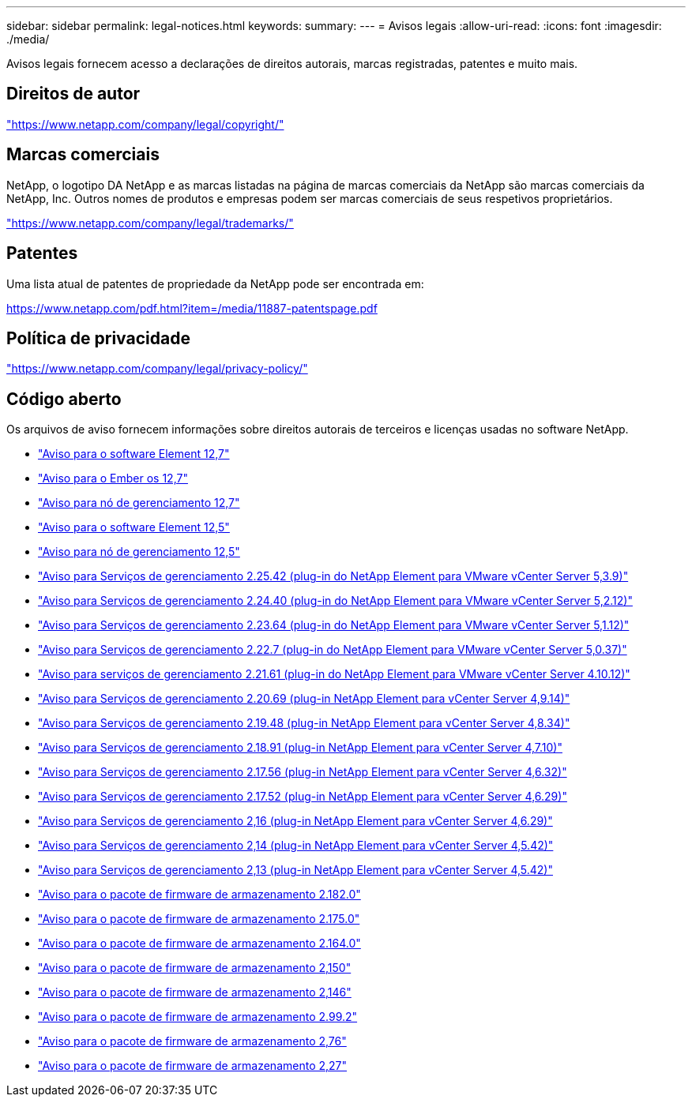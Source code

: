 ---
sidebar: sidebar 
permalink: legal-notices.html 
keywords:  
summary:  
---
= Avisos legais
:allow-uri-read: 
:icons: font
:imagesdir: ./media/


[role="lead"]
Avisos legais fornecem acesso a declarações de direitos autorais, marcas registradas, patentes e muito mais.



== Direitos de autor

link:https://www.netapp.com/company/legal/copyright/["https://www.netapp.com/company/legal/copyright/"^]



== Marcas comerciais

NetApp, o logotipo DA NetApp e as marcas listadas na página de marcas comerciais da NetApp são marcas comerciais da NetApp, Inc. Outros nomes de produtos e empresas podem ser marcas comerciais de seus respetivos proprietários.

link:https://www.netapp.com/company/legal/trademarks/["https://www.netapp.com/company/legal/trademarks/"^]



== Patentes

Uma lista atual de patentes de propriedade da NetApp pode ser encontrada em:

link:https://www.netapp.com/pdf.html?item=/media/11887-patentspage.pdf["https://www.netapp.com/pdf.html?item=/media/11887-patentspage.pdf"^]



== Política de privacidade

link:https://www.netapp.com/company/legal/privacy-policy/["https://www.netapp.com/company/legal/privacy-policy/"^]



== Código aberto

Os arquivos de aviso fornecem informações sobre direitos autorais de terceiros e licenças usadas no software NetApp.

* link:./media/Element_Software_12.7.pdf["Aviso para o software Element 12,7"^]
* link:./media/Ember_OS_12.7.pdf["Aviso para o Ember os 12,7"^]
* link:./media/mNode_12.7.pdf["Aviso para nó de gerenciamento 12,7"^]
* link:./media/Element_Software_12.5.pdf["Aviso para o software Element 12,5"^]
* link:./media/mNode_12.5.pdf["Aviso para nó de gerenciamento 12,5"^]
* link:./media/mgmt_svcs_2.25_notice.pdf["Aviso para Serviços de gerenciamento 2.25.42 (plug-in do NetApp Element para VMware vCenter Server 5,3.9)"^]
* link:./media/mgmt_svcs_2.24_notice.pdf["Aviso para Serviços de gerenciamento 2.24.40 (plug-in do NetApp Element para VMware vCenter Server 5,2.12)"^]
* link:./media/mgmt_svcs_2.23_notice.pdf["Aviso para Serviços de gerenciamento 2.23.64 (plug-in do NetApp Element para VMware vCenter Server 5,1.12)"^]
* link:./media/mgmt_svcs_2.22_notice.pdf["Aviso para Serviços de gerenciamento 2.22.7 (plug-in do NetApp Element para VMware vCenter Server 5,0.37)"^]
* link:./media/mgmt_svcs_2.21_notice.pdf["Aviso para serviços de gerenciamento 2.21.61 (plug-in do NetApp Element para VMware vCenter Server 4.10.12)"^]
* link:./media/mgmt_2.20_notice.pdf["Aviso para Serviços de gerenciamento 2.20.69 (plug-in NetApp Element para vCenter Server 4,9.14)"^]
* link:./media/mgmt_2.19_notice.pdf["Aviso para Serviços de gerenciamento 2.19.48 (plug-in NetApp Element para vCenter Server 4,8.34)"^]
* link:./media/mgmt_svcs_2.18.pdf["Aviso para Serviços de gerenciamento 2.18.91 (plug-in NetApp Element para vCenter Server 4,7.10)"^]
* link:./media/mgmt_2.17.56_notice.pdf["Aviso para Serviços de gerenciamento 2.17.56 (plug-in NetApp Element para vCenter Server 4,6.32)"^]
* link:./media/mgmt-217.pdf["Aviso para Serviços de gerenciamento 2.17.52 (plug-in NetApp Element para vCenter Server 4,6.29)"^]
* link:./media/mgmt-216.pdf["Aviso para Serviços de gerenciamento 2,16 (plug-in NetApp Element para vCenter Server 4,6.29)"^]
* link:./media/mgmt-214.pdf["Aviso para Serviços de gerenciamento 2,14 (plug-in NetApp Element para vCenter Server 4,5.42)"^]
* link:./media/mgmt-213.pdf["Aviso para Serviços de gerenciamento 2,13 (plug-in NetApp Element para vCenter Server 4,5.42)"^]
* link:./media/storage_firmware_bundle_2.182.0_notices.pdf["Aviso para o pacote de firmware de armazenamento 2.182.0"^]
* link:./media/storage_firmware_bundle_2.175.0_notices.pdf["Aviso para o pacote de firmware de armazenamento 2.175.0"^]
* link:./media/storage_firmware_bundle_2.164.0_notices.pdf["Aviso para o pacote de firmware de armazenamento 2.164.0"^]
* link:./media/storage_firmware_bundle_2.150_notices.pdf["Aviso para o pacote de firmware de armazenamento 2,150"^]
* link:./media/storage_firmware_bundle_2.146_notices.pdf["Aviso para o pacote de firmware de armazenamento 2,146"^]
* link:./media/storage_firmware_bundle_2.99_notices.pdf["Aviso para o pacote de firmware de armazenamento 2.99.2"^]
* link:./media/storage_firmware_bundle_2.76_notices.pdf["Aviso para o pacote de firmware de armazenamento 2,76"^]
* link:./media/storage_firmware_bundle_2.27_notices.pdf["Aviso para o pacote de firmware de armazenamento 2,27"^]

